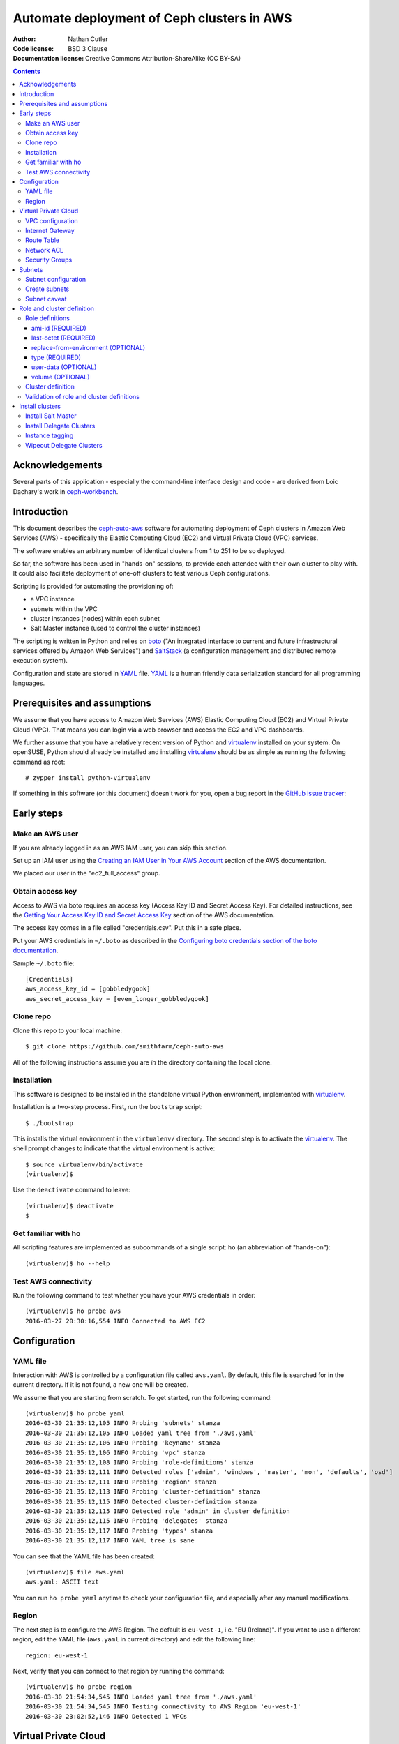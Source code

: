 ===========================================
Automate deployment of Ceph clusters in AWS
===========================================

:Author: Nathan Cutler
:Code license: BSD 3 Clause
:Documentation license: Creative Commons Attribution-ShareAlike (CC BY-SA)

.. contents::
   :depth: 3

Acknowledgements
================

Several parts of this application - especially the command-line interface
design and code - are derived from Loic Dachary's work in `ceph-workbench`_.

.. _`ceph-workbench`: http://ceph-workbench.readthedocs.org/en/latest/

Introduction
============

This document describes the `ceph-auto-aws`_ software for automating deployment
of Ceph clusters in Amazon Web Services (AWS) - specifically the Elastic
Computing Cloud (EC2) and Virtual Private Cloud (VPC) services. 

.. _`ceph-auto-aws`: https://github.com/smithfarm/ceph-auto-aws

The software enables an arbitrary number of identical clusters from 1 to 251 to
be so deployed.

So far, the software has been used in "hands-on" sessions, to provide each attendee
with their own cluster to play with. It could also facilitate deployment of one-off
clusters to test various Ceph configurations.

Scripting is provided for automating the provisioning of:

* a VPC instance
* subnets within the VPC
* cluster instances (nodes) within each subnet
* Salt Master instance (used to control the cluster instances)

The scripting is written in Python and relies on `boto`_ ("An integrated
interface to current and future infrastructural services offered by Amazon Web
Services") and `SaltStack`_ (a configuration management and distributed remote
execution system).

Configuration and state are stored in `YAML`_ file. `YAML`_ is a human friendly
data serialization standard for all programming languages.

.. _`boto`: http://boto.cloudhackers.com/en/latest/index.html
.. _`SaltStack`: https://docs.saltstack.com/en/latest/topics/
.. _`YAML`: http://yaml.org/


Prerequisites and assumptions
=============================

We assume that you have access to Amazon Web Services (AWS) Elastic
Computing Cloud (EC2) and Virtual Private Cloud (VPC). That means you can login
via a web browser and access the EC2 and VPC dashboards.

We further assume that you have a relatively recent version of Python and
`virtualenv`_ installed on your system. On openSUSE, Python should already be
installed and installing `virtualenv`_ should be as simple as running the
following command as root::

    # zypper install python-virtualenv

If something in this software (or this document) doesn't work for you, open a
bug report in the `GitHub issue tracker`_:

.. _`GitHub issue tracker`: https://github.com/smithfarm/ceph-auto-aws/issues

Early steps
===========

Make an AWS user
----------------

If you are already logged in as an AWS IAM user, you can skip this section.

Set up an IAM user using the `Creating an IAM User in Your AWS Account`_
section of the AWS documentation.

We placed our user in the "ec2_full_access" group.

.. _`Creating an IAM User in Your AWS Account`: http://docs.aws.amazon.com/IAM/latest/UserGuide/id_users_create.html`

Obtain access key
-----------------

Access to AWS via boto requires an access key (Access Key ID and Secret
Access Key). For detailed instructions, see the `Getting Your Access Key ID
and Secret Access Key`_ section of the AWS documentation.

The access key comes in a file called "credentials.csv". Put this in a safe
place.

Put your AWS credentials in ``~/.boto`` as described in the 
`Configuring boto credentials section of the boto documentation`_.

.. _`Getting Your Access Key ID and Secret Access Key`: http://docs.aws.amazon.com/AWSSimpleQueueService/latest/SQSGettingStartedGuide/AWSCredentials.html
.. _`Configuring boto credentials section of the boto documentation`: http://boto.readthedocs.org/en/latest/getting_started.html#configuring-boto-credentials

Sample ``~/.boto`` file::

    [Credentials]
    aws_access_key_id = [gobbledygook]
    aws_secret_access_key = [even_longer_gobbledygook]

Clone repo
----------

Clone this repo to your local machine::

    $ git clone https://github.com/smithfarm/ceph-auto-aws

All of the following instructions assume you are *in* the directory
containing the local clone.

Installation
------------

This software is designed to be installed in the standalone virtual Python
environment, implemented with `virtualenv`_.

Installation is a two-step process. First, run the ``bootstrap`` script::

    $ ./bootstrap

This installs the virtual environment in the ``virtualenv/`` directory. The
second step is to activate the `virtualenv`_. The shell prompt changes to
indicate that the virtual environment is active::

    $ source virtualenv/bin/activate
    (virtualenv)$

Use the ``deactivate`` command to leave::

    (virtualenv)$ deactivate
    $

.. _`virtualenv`: https://virtualenv.pypa.io/en/latest/


Get familiar with ho
--------------------

All scripting features are implemented as subcommands of a single script:
``ho`` (an abbreviation of "hands-on")::

    (virtualenv)$ ho --help

Test AWS connectivity
---------------------

Run the following command to test whether you have your AWS
credentials in order::

    (virtualenv)$ ho probe aws
    2016-03-27 20:30:16,554 INFO Connected to AWS EC2

Configuration
=============

YAML file
---------

Interaction with AWS is controlled by a configuration file called ``aws.yaml``.
By default, this file is searched for in the current directory. If it is not
found, a new one will be created.

We assume that you are starting from scratch. To get started, run the following
command::

    (virtualenv)$ ho probe yaml
    2016-03-30 21:35:12,105 INFO Probing 'subnets' stanza
    2016-03-30 21:35:12,105 INFO Loaded yaml tree from './aws.yaml'
    2016-03-30 21:35:12,106 INFO Probing 'keyname' stanza
    2016-03-30 21:35:12,106 INFO Probing 'vpc' stanza
    2016-03-30 21:35:12,108 INFO Probing 'role-definitions' stanza
    2016-03-30 21:35:12,111 INFO Detected roles ['admin', 'windows', 'master', 'mon', 'defaults', 'osd']
    2016-03-30 21:35:12,111 INFO Probing 'region' stanza
    2016-03-30 21:35:12,113 INFO Probing 'cluster-definition' stanza
    2016-03-30 21:35:12,115 INFO Detected cluster-definition stanza
    2016-03-30 21:35:12,115 INFO Detected role 'admin' in cluster definition
    2016-03-30 21:35:12,115 INFO Probing 'delegates' stanza
    2016-03-30 21:35:12,117 INFO Probing 'types' stanza
    2016-03-30 21:35:12,117 INFO YAML tree is sane

You can see that the YAML file has been created::

    (virtualenv)$ file aws.yaml
    aws.yaml: ASCII text

You can run ``ho probe yaml`` anytime to check your configuration file, and
especially after any manual modifications.

Region
------

The next step is to configure the AWS Region. The default is ``eu-west-1``,
i.e. "EU (Ireland)". If you want to use a different region, edit the YAML file
(``aws.yaml`` in current directory) and edit the following line::

    region: eu-west-1

Next, verify that you can connect to that region by running the command::

    (virtualenv)$ ho probe region
    2016-03-30 21:54:34,545 INFO Loaded yaml tree from './aws.yaml'
    2016-03-30 21:54:34,545 INFO Testing connectivity to AWS Region 'eu-west-1'
    2016-03-30 23:02:52,146 INFO Detected 1 VPCs

Virtual Private Cloud
=====================

To ensure that our demo clusters do not interfere with other AWS projects,
we use a Virtual Private Cloud (VPC) containing a number of subnets.

All the delegates will share a single VPC 10.0.0.0/16. Within that VPC there
will be a ``/24`` subnet for each delegate, plus one for the Salt Master.

The Salt Master resides in its own subnet: 10.0.0.0/24.

Each delegate will be assigned a number, e.g. 12. The subnet of delegate 12
will be 10.0.12.0/24.

VPC configuration
-----------------

If you are setting up a VPC for the first time, run the following command to
create one::

    (virtualenv)$ ho install vpc
    2016-03-30 23:20:34,407 INFO Loaded yaml tree from './aws.yaml'
    2016-03-30 23:20:34,686 INFO New VPC ID vpc-cfd7c9aa created with CIDR block 10.0.0.0/16
    2016-03-30 23:20:34,816 INFO Object VPC:vpc-cfd7c9aa tagged with Name=handson

Once the VPC has been created, the ``vpc`` stanza will look like this::

    vpc:
      cidr_block: 10.0.0.0/16
      id: cfd7c9aa

Note that ``ho install vpc`` is idempotent: you can run it as many times as you
want. Try running it a second time::

    (virtualenv)$ ho install vpc
    2016-03-30 23:22:00,612 INFO Loaded yaml tree from './aws.yaml'
    2016-03-30 23:22:00,613 INFO VPC ID according to yaml is vpc-cfd7c9aa
    2016-03-30 23:22:00,907 INFO VPC ID is vpc-cfd7c9aa, CIDR block is 10.0.0.0/16

Any other output (and especially any traceback) probably means your VPC is
not set up properly.

Internet Gateway
----------------

Initially, the VPC will not have an Internet Gateway, and so it will not 
be able to communicate with the outside world in any way (regardless of 
Security Group settings in any instances running inside the VPC). This includes
SSH access into the VPC from outside.

The fact that VPCs are by default completely isolated from the outside world is
by design, but it is not appropriate for a hands-on demonstration.

To remedy this, first create an Internet Gateway and attach it to the VPC. 

**WARNING:** The scripting does not do this step for you!

Route Table
-----------

Even with the Internet Gateway in place, no packets originating from the VPC
will be routed to the outside until a default route is added. This is because
the default Route Table looks like this:

=========== ======= ======= ===========
Destination Target  Status  Propagated
=========== ======= ======= ===========
10.0.0.0/16 local   Active  No
=========== ======= ======= ===========

Add a "default route" line to this table, so it looks like this:

=========== ======= ======= ===========
Destination Target  Status  Propagated
=========== ======= ======= ===========
10.0.0.0/16 local   Active  No
0.0.0.0/0   igw-... Active  No
=========== ======= ======= ===========

**WARNING:** The scripting does not do this step for you!

Network ACL
-----------

Network ACLs are like firewalls at the subnet level. For more information, see
the `Network ACLs chapter of the AWS documentation`_.

.. _`Network ACLs chapter of the AWS documentation`: http://docs.aws.amazon.com/AmazonVPC/latest/UserGuide/VPC_ACLs.html

Even with the Internet Gateway and the Route Table set up, networking may
still not work as expected inside the VPC. If this is the case, check if
there is a Network ACL associated with your VPC, and check the settings::

    "Security" -> "Network ACLs" in VPC Dashboard

**WARNING:** The scripting does not do this step for you!

Security Groups
---------------

Security Groups are like firewalls at the instance (individual VM) level. For
more information, see the `Security Groups for Your VPC` chapter of the AWS
documentation.

.. _`Security Groups for Your VPC`: http://docs.aws.amazon.com/AmazonVPC/latest/UserGuide/VPC_SecurityGroups.html

Even with the Internet Gateway and the Route Table set up, and Network ACL wide
open or disabled, networking may still not work as expected inside the VPC. If
this is the case, check if there are any Security Groups associated with your
VPC::

    "Security" -> "Security Groups" in VPC Dashboard

Initially, you can set the inbound and outbound rules of your VPC's default
Security Group to "wide open" like this:

**Inbound Rules**

=========== ======== ========== ===========
Type        Protocol Port Range Source
=========== ======== ========== ===========
ALL Traffic ALL      ALL        sg-...
=========== ======== ========== ===========

**Outbound Rules**

=========== ======== ========== ===========
Type        Protocol Port Range Destination
=========== ======== ========== ===========
ALL Traffic ALL      ALL        0.0.0.0/0
=========== ======== ========== ===========

However, such a setup means the machines in your VPC will be exposed to
scanning, and if they have any unpatched vulnerabilities evil people might take
control of them.

To address this, remove those lines and add inbound/outbound rules covering all
the public network segments from which people will be accessing your VPC.

**WARNING:** The scripting does not do this step for you!

Subnets
=======

As explained in the introduction to the `Virtual Private Cloud`_ chapter,
each delegate will have their own "Class C" ``/24`` virtual network, or
"subnet".

Subnet configuration
--------------------

Initially, the ``subnets`` stanza of your ``aws.yaml`` file should be empty::

    subnets: {}

Do not add anything here: the scripting will create subnets automatically based
on the number of delegates given in the ``delegates`` stanza, e.g.::

    delegates: 1

If you want more than one cluster, change the ``delegates`` stanza in the YAML
file now.

Create subnets
--------------

To ensure that the subnets are created for each delegate plus the Salt Master,
you should run::

    (virtualenv)$ ho install subnets --all --master
    2016-04-03 07:59:03,992 INFO Loaded yaml tree from './aws.yaml'
    2016-04-03 07:59:03,992 INFO Delegate list is [0, 1]
    2016-04-03 07:59:03,992 INFO Installing subnet for delegate 0
    ...

This will create a ``10.0.0.0/24`` subnet for the Salt Master and one
additional ``/24`` for each delegate (one in the default case). It will also
add the appropriate tags to the subnet objects.

Like ``ho install vpc``, this command is idempotent.

Subnet caveat
-------------

AWS reserves both the first four IP addresses and the last IP address in
each subnet's CIDR block. For example, in the ``10.0.0.0/24`` subnet, these IP
addresses are not available for use:

* 10.0.0.0: Network address.
* 10.0.0.1: Reserved by AWS for the VPC router.
* 10.0.0.2: Reserved by AWS for mapping to the Amazon-provided DNS.
* 10.0.0.3: Reserved by AWS for future use.
* 10.0.0.255: Network broadcast address. We do not support broadcast in a VPC,
  therefore we reserve this address. 

For this reason, instances must not be assigned ``last_octet`` values 0, 1, 2,
3, or 255.


Role and cluster definition
===========================

Once the subnets are set up, the next step is to define the cluster each
delegate will receive.

This software assumes that each delegate will have one cluster and all the
clusters will be identical.

Each cluster consists of some number of instances, and each instance has a
"role" that it plays in the cluster. 

**NOTE:** As far as this software is concerned, the term "role" is
interchangeable with "node", "instance" or "virtual machine"!

Before you can install a cluster (or twelve!), you must first edit the `cluster
definition`_ and `role definitions`_ in the yaml.

Role definitions
----------------

Roles are defined in the ``role-definitions`` stanza of the YAML. This stanza
is a mapping, the keys of which are the names of the respective roles. 

There are two special roles: ``default`` and ``master``. The former defines
the set of permissible role attributes and their default values. The latter
defines the attributes of the Salt Master node.

Each role definition may contain one or more of the following attributes:

========================= ====================================================
Role definition attribute Description
========================= ====================================================
ami-id                    AMI ID of image from which to create the instance
last-octet                value of last octet of instance IP address (10.0.0.x)
replace-from-environment  FIXME
type                      the Instance Type 
user-data                 file containing user-data
volume                    disk volume to be attached to the instance (optional)
========================= ====================================================

If you are setting up a hands-on, now would be a good time to define your
roles. The following sections should help.

ami-id (REQUIRED)
^^^^^^^^^^^^^^^^^

The ``ami-id`` is the ID of the `Amazon Machine Image (AMI)`_ to use when
provisioning the node. Basically, it should be a recent Linux image that you
are capable of installing Ceph on.

.. _`Amazon Machine Image (AMI)`: http://docs.aws.amazon.com/AWSEC2/latest/UserGuide/AMIs.html

last-octet (REQUIRED)
^^^^^^^^^^^^^^^^^^^^^

This attribute should be an integer value between 4 and 254 (inclusive) - see
`Subnet caveat`_. Together with the delegate number, it determines the IP
address of the node. For example, if the delegate number is 3 and
``last-octet`` is 8, the IP address will be ``10.0.3.8/24``.

replace-from-environment (OPTIONAL)
^^^^^^^^^^^^^^^^^^^^^^^^^^^^^^^^^^^

FIXME

type (REQUIRED)
^^^^^^^^^^^^^^^ 

This determines the `Instance Type`_ of the node. If all the nodes will have
the same Instance Type, you can just set it once in the ``defaults`` section.
It does not need to be set individually for each role.

.. _`Instance Type`: http://docs.aws.amazon.com/AWSEC2/latest/UserGuide/instance-types.html

user-data (OPTIONAL)
^^^^^^^^^^^^^^^^^^^^

The value of this attribute should be a relative path to a file containing a
shell script (or set of cloud-init directives) that will be run in the instance
when it first launches. See `Running Commands on Your Linux Instance at
Launch`_.

.. _`Running Commands on Your Linux Instance at Launch`:
http://docs.aws.amazon.com/AWSEC2/latest/UserGuide/user-data.html

This value is optional in the sense that ``ho`` will instantiate nodes without
it, but you will probably need it if you want to automate the process of
installing and starting the Salt Minion service on the nodes.

volume (OPTIONAL)
^^^^^^^^^^^^^^^^^

Each node has a root volume, the size of which is defined by the Instance Type
(VERIFY). This is sufficient for admin nodes and monitor-only nodes. If you
want to run an OSD on a node, though, a separate volume will be necessary.
Typically this will be an `Amazon Elastic Block Store (EBS)`_ volume.

.. _`Amazon Elastic Block Store (EBS)`: https://aws.amazon.com/ebs/

The ``volume`` attribute takes an integer value which is interpreted as the
volume size in  Gigabytes.

If the attribute is missing, or has no value, or has a zero value, no separate
volume is created.

Cluster definition
------------------

Once you have defined the roles, the next step is to stipulate the set of roles
that will constitute a cluster. Remember, each delegate will get one cluster
(one set of roles).

The cluster is defined in the ``cluster-definition`` stanza of the yaml. This
stanza consists of a "collection" (list, array) of instance definitions. Each
instance definition must contain a ``role`` attribute defining the *instance
role*, which should be a very short string (e.g., "mon1") describing the role
this instance will play in the cluster. 

The value of each ``role`` attribute must match one of roles defined in the
``role-definitions`` YAML stanza (see `Role definitions`_).

For example, a reasonable demo cluster might consist of three MON/OSD nodes
(roles ``mon1``, ``mon2``, and ``mon3``, respectively) and an "admin node" with
a public IP address::

    cluster-definition:
      - role: admin
      - role: mon1
      - role: mon2
      - role: mon3

Provided the roles are properly defined in the ``role-definitions`` stanza,
this is a legal cluster definition.

Validation of role and cluster definitions
------------------------------------------

Before you actually try to spin up a cluster, it's a good idea to validate your
YAML::

    (virtualenv)$ ho probe yaml

This command loads the YAML file and performs various validations checks,
including basic sanity checks on the ``cluster-definition`` and
``role-definitions`` stanzas.

Install clusters
================

In its current form, this software's functionality is limited to instantiating
nodes in AWS, starting and stopping them, and deleting them ("wipeout"). 

The ``user-data`` scripts should bring the nodes into a "Salt-ready" state -
i.e. Salt Master service running on the Salt Master node, and Salt Minion
services running on the Delegate Cluster nodes.

To actually get a cluster (or clusters) up and running, additional steps are
necessary, but these are accomplished by running `SaltStack`_ commands on the
Salt Master node.

Install Salt Master
-------------------

To instantiate the Salt Master node, do::

    $ ho install delegate --master

This is rather cryptic, but the logic is that the Salt Master node is "Delegate
Number Zero" (i.e. it exists in a ``10.0.x.0/24`` subnet just like the Delegate
Clusters, but its delegate number is 0).

If you know what you're doing, you can instantiate the Salt Master node and all
the Delegate Cluster nodes at once by doing, e.g.::

    $ ho install delegate 1-12 --master

This is not recommended, however, because it's a good idea to let the Salt
Master node "settle" and verify its proper functioning before instantiating any
Delegate Cluster nodes, since these nodes will typically have ``user-data``
scripts that automate registration of minion keys with the Salt Master.

Install Delegate Clusters
-------------------------

Once you have proper role and cluster definitions, you can try to instantiate
some nodes. I recommend starting small and working up from there. By "starting
small" I mean, for example, the following YAML file::

    cluster-definition:
      - role: admin

    delegates: 1

    ...

The ``delegates`` stanza limits the number of clusters that can be instantiated
at once (or at all). A value of 1 means that the ``ho install delegates``
command will only take an argument of 1. Any other argument will fail.

With the above YAML a single cluster, consisting of a single admin node, will
be instantiated in the ``10.0.1.0/24`` subnet when you run::

    $ ho install delegates 1

Instance tagging
----------------

Automatically, each cluster instance will be tagged as follows:

======== ===========================================
Tag      Description
======== ===========================================
Name     the value of the ``nametag`` yaml attribute
Delegate the delegate number
Role     the instance role
======== ===========================================

Wipeout Delegate Clusters
-------------------------

When you are finished with a cluster (or clusters), you can delete it/them
by::

    $ ho wipeout delegates [DELEGATE_LIST]

where ``[DELEGATE_LIST]`` is something like ``1-12`` for Delegate Clusters one
through twelve, ``5`` for Delegate Cluster five, or ``1,3,7-9`` for Delegate
Clusers one, three, seven, eight, and nine.

Sticking to our minimal example from `Install Delegate Clusters`_, we could
wipe out that cluster by::

    $ ho wipeout delegates 1

**NOTE:** Wiping out delegates only removes the cluster nodes and EBS volumes,
not the subnets or the VPC.

